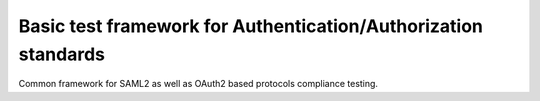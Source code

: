 Basic test framework for Authentication/Authorization standards
===============================================================

Common framework for SAML2 as well as OAuth2 based protocols compliance testing.